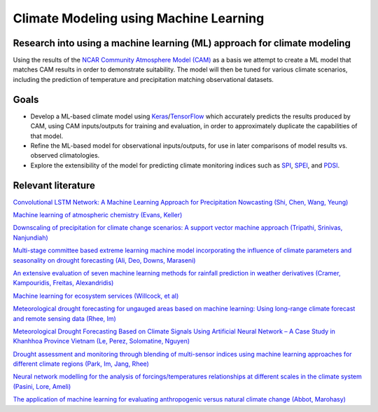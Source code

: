 =======================================
Climate Modeling using Machine Learning
=======================================

Research into using a machine learning (ML) approach for climate modeling
--------------------------------------------------------------------------
Using the results of the `NCAR Community Atmosphere Model (CAM) <http://www.cesm.ucar.edu/models/atm-cam/>`_ as a basis
we attempt to create a ML model that matches CAM results in order to
demonstrate suitability. The model will then be tuned for various climate scenarios, including
the prediction of temperature and precipitation matching observational datasets.

Goals
-----------

- Develop a ML-based climate model using `Keras <https://keras.io>`_/`TensorFlow <https://www.tensorflow.org/>`_ which accurately predicts the results produced by CAM, using CAM inputs/outputs for training and evaluation, in order to approximately duplicate the capabilities of that model.
- Refine the ML-based model for observational inputs/outputs, for use in later comparisons of model results vs. observed climatologies.
- Explore the extensibility of the model for predicting climate monitoring indices such as `SPI <https://climatedataguide.ucar.edu/climate-data/standardized-precipitation-index-spi>`_, `SPEI <https://climatedataguide.ucar.edu/climate-data/standardized-precipitation-evapotranspiration-index-spei>`_, and `PDSI <https://climatedataguide.ucar.edu/climate-data/palmer-drought-severity-index-pdsi>`_.

Relevant literature
-------------------
`Convolutional LSTM Network: A Machine Learning
Approach for Precipitation Nowcasting (Shi, Chen, Wang, Yeung) <https://arxiv.org/pdf/1506.04214.pdf>`_

`Machine learning of atmospheric chemistry (Evans, Keller) <http://adsabs.harvard.edu/abs/2017AGUFM.A41H2384E>`_

`Downscaling of precipitation for climate change scenarios: A support vector machine approach (Tripathi, Srinivas, Nanjundiah) <https://doi.org/10.1016/j.jhydrol.2006.04.030>`_

`Multi-stage committee based extreme learning machine model incorporating the influence of climate parameters and seasonality on drought forecasting (Ali, Deo, Downs, Maraseni) <https://doi.org/10.1016/j.compag.2018.07.013>`_

`An extensive evaluation of seven machine learning methods for rainfall prediction in weather derivatives (Cramer, Kampouridis, Freitas, Alexandridis) <https://www.sciencedirect.com/science/article/pii/S0957417417303457>`_

`Machine learning for ecosystem services (Willcock, et al) <https://www.sciencedirect.com/science/article/pii/S2212041617306423>`_

`Meteorological drought forecasting for ungauged areas based on machine learning: Using long-range climate forecast and remote sensing data (Rhee, Im) <https://www.sciencedirect.com/science/article/pii/S0168192317300448>`_

`Meteorological Drought Forecasting Based on Climate Signals Using Artificial Neural Network – A Case Study in Khanhhoa Province Vietnam (Le, Perez, Solomatine, Nguyen) <https://www.sciencedirect.com/science/article/pii/S1877705816319178>`_

`Drought assessment and monitoring through blending of multi-sensor indices using machine learning approaches for different climate regions (Park, Im, Jang, Rhee) <https://doi.org/10.1016/j.agrformet.2015.10.011>`_

`Neural network modelling for the analysis of forcings/temperatures relationships at different scales in the climate system (Pasini, Lore, Ameli) <https://doi.org/10.1016/j.ecolmodel.2005.08.012>`_

`The application of machine learning for evaluating anthropogenic versus natural climate change (Abbot, Marohasy) <https://doi.org/10.1016/j.grj.2017.08.001>`_